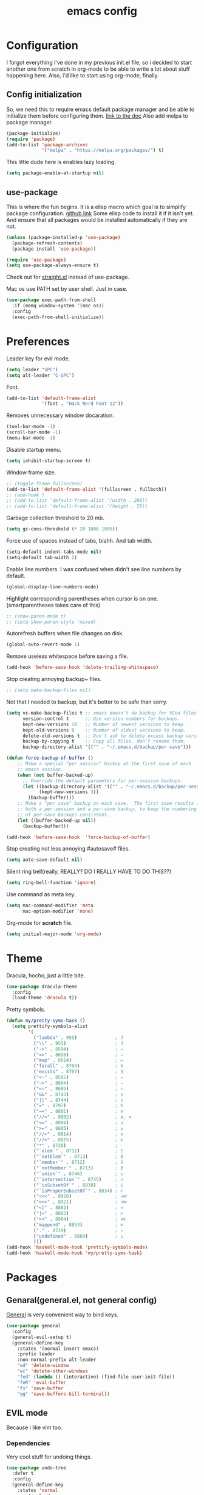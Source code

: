 #+TITLE: emacs config
#+OPTIONS: toc:nil

* Configuration
I forgot everything i've done in my previous init.el file, so i decided to start another one from scratch in org-mode to be able to write a lot about stuff happening here.
Also, i'd like to start using org-mode, finally.

** Config initialization

So, we need this to require emacs default package manager and be able to initialize them before configuring them.
[[https://wikemacs.org/wiki/Package.el][link to the doc]]
Also add melpa to package manager.

#+BEGIN_SRC emacs-lisp
(package-initialize)
(require 'package)
(add-to-list 'package-archives
             '("melpa" . "https://melpa.org/packages/") t)
#+END_SRC

This little dude here is enables lazy loading.

#+BEGIN_SRC emacs-lisp
(setq package-enable-at-startup nil)
#+END_SRC

** use-package

This is where the fun begins. It is a elisp macro which goal is to simplify package configuration.
[[https://github.com/jwiegley/use-package][github link]]
Some elisp code to install it if it isn't yet. And ensure that all packages would be installed automatically if they are not.

#+BEGIN_SRC emacs-lisp
(unless (package-installed-p 'use-package)
  (package-refresh-contents)
  (package-install 'use-package))

(require 'use-package)
(setq use-package-always-ensure t)
#+END_SRC

Check out for [[https://github.com/raxod502/straight.el][straight.el]] instead of use-package.

Mac os use PATH set by user shell. Just in case.

#+BEGIN_SRC emacs-lisp
(use-package exec-path-from-shell
  :if (memq window-system '(mac ns))
  :config
  (exec-path-from-shell-initialize))
#+END_SRC

* Preferences

Leader key for evil mode.

#+BEGIN_SRC emacs-lisp
(setq leader "SPC")
(setq alt-leader "C-SPC")
#+END_SRC

Font.

#+BEGIN_SRC emacs-lisp
(add-to-list 'default-frame-alist
             '(font . "Hack Nerd Font 12"))
#+END_SRC

Removes unnecessary window docaration.

#+BEGIN_SRC emacs-lisp
(tool-bar-mode -1)
(scroll-bar-mode -1)
(menu-bar-mode -1)
#+END_SRC

Disable startup menu.

#+BEGIN_SRC emacs-lisp
(setq inhibit-startup-screen t)
#+END_SRC

Window frame size.

#+BEGIN_SRC emacs-lisp
;; (toggle-frame-fullscreen)
(add-to-list 'default-frame-alist '(fullscreen . fullboth))
;; (add-hook )
;; (add-to-list 'default-frame-alist '(width . 200))
;; (add-to-list 'default-frame-alist '(height . 55))
#+END_SRC

Garbage collection threshold to 20 mb.

#+BEGIN_SRC emacs-lisp
(setq gc-cons-threshold (* 20 1000 1000))
#+END_SRC

Force use of spaces instead of tabs, blahh. And tab width.

#+BEGIN_SRC emacs-lisp
(setq-default indent-tabs-mode nil)
(setq-default tab-width 2)
#+END_SRC

Enable line numbers. I was confused when didn't see line numbers by default.

#+BEGIN_SRC emacs-lisp
(global-display-line-numbers-mode)
#+END_SRC

Highlight corresponding parentheses when cursor is on one. (smartparentheses takes care of this)

#+BEGIN_SRC emacs-lisp
;; (show-paren-mode t)
;; (setq show-paren-style 'mixed)
#+END_SRC

Autorefresh buffers when file changes on disk.

#+BEGIN_SRC emacs-lisp
(global-auto-revert-mode 1)
#+END_SRC

Remove useless whitespace before saving a file.

#+BEGIN_SRC emacs-lisp
(add-hook 'before-save-hook 'delete-trailing-whitespace)
#+END_SRC

Stop creating annoying backup~ files.

#+BEGIN_SRC emacs-lisp
;; (setq make-backup-files nil)
#+END_SRC

Not that I needed to backup, but it's better to be safe than sorry.

#+BEGIN_SRC emacs-lisp
(setq vc-make-backup-files t ;; emacs doesn't do backup for VCed files
      version-control t      ;; Use version numbers for backups.
      kept-new-versions 10   ;; Number of newest versions to keep.
      kept-old-versions 0    ;; Number of oldest versions to keep.
      delete-old-versions t  ;; Don't ask to delete excess backup versions.
      backup-by-copying t    ;; Copy all files, don't rename them.
      backup-directory-alist '(("" . "~/.emacs.d/backup/per-save")))

(defun force-backup-of-buffer ()
    ;; Make a special "per session" backup at the first save of each
    ;; emacs session.
    (when (not buffer-backed-up)
      ;; Override the default parameters for per-session backups.
      (let ((backup-directory-alist '(("" . "~/.emacs.d/backup/per-session")))
            (kept-new-versions 3))
        (backup-buffer)))
    ;; Make a "per save" backup on each save.  The first save results in
    ;; both a per-session and a per-save backup, to keep the numbering
    ;; of per-save backups consistent.
    (let ((buffer-backed-up nil))
      (backup-buffer)))

(add-hook 'before-save-hook  'force-backup-of-buffer)
#+END_SRC

Stop creating not less annoying #autosave# files.

#+BEGIN_SRC emacs-lisp
(setq auto-save-default nil)
#+END_SRC

Silent ring bell(really, REALLY? DO I REALLY HAVE TO DO THIS??)

#+BEGIN_SRC emacs-lisp
(setq ring-bell-function 'ignore)
#+END_SRC

Use command as meta key.

#+BEGIN_SRC emacs-lisp
(setq mac-command-modifier 'meta
      mac-option-modifier 'none)
#+END_SRC

Org-mode for *scratch* file.

#+BEGIN_SRC emacs-lisp
(setq initial-major-mode 'org-mode)
#+END_SRC

* Theme

Dracula, hocho, just a little bite.

#+BEGIN_SRC emacs-lisp
(use-package dracula-theme
  :config
  (load-theme 'dracula t))
#+END_SRC

Pretty symbols.

#+BEGIN_SRC emacs-lisp
(defun my/pretty-syms-hask ()
  (setq prettify-symbols-alist
        '(
          ("lambda" . 955)              ; λ
          ("\\" . 955)                  ; λ
          ("->" . 8594)                 ; →
          ("=>" . 8658)                 ; ⇒
          ("map" . 8614)                ; ↦
          ("forall" . 8704)             ; ∀
          ("exists" . 8707)             ; ∃
          ("<-" . 8592)                 ; ←
          ("~>" . 8604)                 ; ⇝
          ("<~" . 8605)                 ; ⇜
          ("&&" . 8743)                 ; ∧
          ("||" . 8744)                 ; ∨
          ("=" . 8797)                  ; ≝
          ("==" . 8801)                 ; ≡
          ("//=" . 8802)                ; ≢, ≠
          ("<=" . 8804)                 ; ≤
          (">=" . 8805)                 ; ≥
          ("//<" . 8814)                ; ≮
          ("//>" . 8815)                ; ≯
          ("*" . 8728)                  ; ⋅
          ("`elem`" . 8712)             ; ∈
          ("`notElem`" . 8713)          ; ∉
          ("`member`" . 8712)           ; ∈
          ("`notMember`" . 8713)        ; ∉
          ("`union`" . 8746)            ; ∪
          ("`intersection`" . 8745)     ; ∩
          ("`isSubsetOf`" . 8838)       ; ⊆
          ("`isProperSubsetOf`" . 8834) ; ⊂
          ("<<<" . 8920)                ; ⋘
          (">>>" . 8921)                ; ⋙
          ("<|" . 8882)                 ; ⊲
          ("|>" . 8883)                 ; ⊳
          ("><" . 8904)                 ; ⋈
          ("mappend" . 8853)            ; ⊕
          ("." . 8729)                  ; ∘
          ("undefined" . 8869)          ; ⊥
          )))
(add-hook 'haskell-mode-hook 'prettify-symbols-mode)
(add-hook 'haskell-mode-hook 'my/pretty-syms-hask)
#+END_SRC

* Packages
** Genaral(general.el, not general config)

[[https://github.com/noctuid/general.el][General]] is very convenient way to bind keys.

#+BEGIN_SRC emacs-lisp
(use-package general
  :config
  (general-evil-setup t)
  (general-define-key
    :states '(normal insert emacs)
    :prefix leader
    :non-normal-prefix alt-leader
    "wd" 'delete-window
    "wc" 'delete-other-windows
    "fed" (lambda () (interactive) (find-file user-init-file))
    "feR" 'eval-buffer
    "fs" 'save-buffer
    "qq" 'save-buffers-kill-terminal))
#+END_SRC

** EVIL mode
Because i like vim too.
*** Dependencies
Very cool stuff for undoing things.

#+BEGIN_SRC emacs-lisp
(use-package undo-tree
  :defer t
  :config
  (general-define-key
    :states 'normal
    :prefix leader
    "u" 'undo-tree-visualize)
  (global-undo-tree-mode)
  (setq undo-tree-auto-save-history t
        undo-tree-visualizer-diff t
        undo-tree-history-directory-alist '(("." . "~/.emacs.d/undo"))))
#+END_SRC

Just functionality to go to last chages. Nothing fancy here.

#+BEGIN_SRC emacs-lisp
(use-package goto-chg)
#+END_SRC

*** Mode itself & stuff

[[https://github.com/emacs-evil/evil][Evil]] itself.

#+BEGIN_SRC emacs-lisp
(use-package evil
  :defer t
  :preface
  (defun my/_as-word ()
    (modify-syntax-entry ?_ "w"))
  (defun my/tab2 ()
    (setq evil-shift-width 2))
  (defun my/copy-to-clipboard ()
    (interactive)
    (if (display-graphic-p)
        (progn
          (call-interactively 'clipboard-kill-ring-save))
      (if (region-active-p)
          (progn
            (shell-command-on-region (region-beginning) (region-end) "pbcopy")
            (deactivate-mark)))))

  (defun my/move-line-up ()
    (interactive)
    (transpose-lines 1)
    (forward-line -2))

  (defun my/move-line-down ()
    (interactive)
    (forward-line 1)
    (transpose-lines 1)
    (forward-line -1))
  :init
  (setq evil-motion-state-modes nil
        evil-shift-width 2
        evil-want-keybinding nil)
  :config
  (evil-mode 1)
  (general-define-key
    :states '(normal insert)
    "C-k" 'evil-window-up
    "C-j" 'evil-window-down
    "C-h" 'evil-window-left
    "C-l" 'evil-window-right)

  (general-define-key
    :states 'normal
    "Q" 'quit-window
    "[e" 'my/move-line-down
    "]e" 'my/move-line-up)

  (general-define-key
    :states '(normal visual)
    "[e" 'my/move-line-down
    "]e" 'my/move-line-up)

  (general-define-key
    :states 'visual
    "y" 'my/copy-to-clipboard)
  (general-define-key
    :states 'normal
    :prefix leader
    "wn" 'evil-window-split
    "w/" 'evil-window-vsplit)
  (add-hook 'view-mode-hook 'evil-motion-state)
  (add-hook 'ruby-mode-hook 'my/tab2)
  (add-hook 'js-mode-hook 'my/tab2)
  (add-hook 'prog-mode-hook 'my/_as-word))
#+END_SRC

[[https://github.com/emacs-evil/evil-collection][Evil-colletion]] replaces keys for some modes.

#+BEGIN_SRC emacs-lisp
(use-package evil-collection
  :after evil
  :init
  (setq evil-collection-mode-list nil)
  (setq evil-collection-mode-list '(
    (buff-menu "buff-menu")
    company
    debug
    doc-view
    eshell
    evil-mc
    flycheck
    ibuffer
    info
    ivy
    help
    man
    outline
    (package-menu package)))
    ;; process-menu
    ;;simple))
    ;; view))
  :config
  (evil-collection-init))
#+END_SRC

[[https://github.com/emacs-evil/evil-surround][Surround mode]] mode for EVIL.

#+BEGIN_SRC emacs-lisp
(use-package evil-surround
  :config
  (global-evil-surround-mode 1))
#+END_SRC

Adds [[https://github.com/wcsmith/evil-arg][args]] motions and text object.

#+BEGIN_SRC emacs-lisp
(use-package evil-args
  :general
  (:keymaps 'evil-inner-text-objects-map
    "a" 'evil-inner-arg)
  (:keymaps 'evil-outer-text-objects-map
    "a" 'evil-outer-arg))
#+END_SRC

Code [[https://github.com/redguardtoo/evil-nerd-commenter][commentary]].

#+BEGIN_SRC emacs-lisp
(use-package evil-nerd-commenter
  :defer t
  :general
  (:states 'normal
    "gy" 'evilnc-comment-or-uncomment-lines)
  (:states 'visual
    "gc" 'evilnc-comment-or-uncomment-lines))
#+END_SRC

*** Evil-daemon problem.
:PROPERTIES:
:CUSTOM_ID: evil-daemon
:END:

#+BEGIN_SRC emacs-lisp
;;  (unless (display-graphic-p)
;;    (add-hook 'evil-insert-state-entry-hook (lambda () (send-string-to-terminal "\033[5 q"))) ;; set cursor to bar
;;    (add-hook 'evil-normal-state-entry-hook (lambda () (send-string-to-terminal "\033[0 q"))))) ;; set cursor to block
#+END_SRC

** Indent guide

[[https://github.com/DarthFennec/highlight-indent-guides][Indent]] guide with vertical bars.

#+BEGIN_SRC emacs-lisp
(use-package highlight-indent-guides
  :init
  (setq highlight-indent-guides-method 'character
        highlight-indent-guides-delay 1
        highlight-indent-guides-responsive 'stack
        ;; highlight-indent-guides-auto-odd-face-perc 15
        ;; highlight-indent-guides-auto-even-face-perc 15
        ;; highlight-indent-guides-auto-character-face-perc 20
        )
  :config
  (add-hook 'prog-mode-hook 'highlight-indent-guides-mode)
  (add-hook 'highlight-indent-guides-mode-hook 'highlight-indent-guides-auto-set-faces))
#+END_SRC

** Expanding

[[https://github.com/magnars/expand-region.el][Expand region]] helpsto quickly select with expanding region.

#+BEGIN_SRC emacs-lisp
(use-package expand-region
  :init
  (setq expand-region-contract-fast-key "z")
  :config
  (general-define-key
    :states 'normal
    :prefix leader
    "x" 'er/expand-region))
#+END_SRC

** Jumping

[[https://github.com/abo-abo/avy][Avy]] jump mode.

#+BEGIN_SRC emacs-lisp
(use-package avy
  :config
  (general-define-key
    :states 'normal
    "gw" 'avy-goto-word-1
    "gc" 'avy-goto-char
    "gl" 'avy-goto-line))
#+END_SRC

** EMOJI!

[[https://github.com/iqbalansari/emacs-emojify][Emojification]] for emacs.

#+BEGIN_SRC emacs-lisp
(use-package emojify
  :init
  (setq emojify-emoji-styles 'unicode)
  :config
  (global-emojify-mode))
#+END_SRC

** Info

[[https://github.com/justbur/emacs-which-key][which-key]] is a package which show info about key sequences.

#+BEGIN_SRC emacs-lisp
(use-package which-key
  :defer t
  :init
  (which-key-mode)
  :config
  (setq which-key-sort-order 'which-key-key-order-alpha
        which-key-side-window-max-height 0.33
        which-key-idle-delay 0.5))
#+END_SRC

[[https://github.com/emacsmirror/rainbow-mode][Rainbow-mode]] colors hexlike strings.

#+BEGIN_SRC emacs-lisp
(use-package rainbow-mode)
#+END_SRC

[[https://github.com/raugturi/powerline-evil][Powerline]] like in vim.

Nyan compatibility achieved by patching source theme with
#+BEGIN_SRC emacs-lisp
;; (when (bound-and-true-p nyan-mode)
;;   (powerline-raw (list (nyan-create)) face2 'l))
#+END_SRC
and then recompiling it ~(byte-recompile-directory package-user-dir nil 'force)~.

#+BEGIN_SRC emacs-lisp
(use-package powerline
  :config
  (powerline-center-evil-theme))
#+END_SRC

[[https://github.com/elpa-host/goto-line-preview][Goto-line]] preview.

#+BEGIN_SRC emacs-lisp
(use-package goto-line-preview
  :config
  (general-define-key
    [remap goto-line] 'goto-line-preview))
#+END_SRC

** IVY & Search

Everybody looks for something. I do this with swiper and ag.
[[https://github.com/abo-abo/swiper][ivy/swiper]]

Ivy has a nice function `ivy-read` which does most of the job.
So, when you iterate over ivy candidates via `-and-call` functions you can call action, binded to called command, which, for grep commands, is to preview file.

#+BEGIN_SRC emacs-lisp
  (use-package ivy
    :defer t
    :diminish (ivy-mode . "")
    :preface
    (defun my/kill-other-buffers ()
      (interactive)
      (mapc 'kill-buffer (delq (current-buffer) (buffer-list))))
    ;; (defun quick-look (filename)
    ;;   (if filename
    ;;       (pcase (split-string filename ":")
    ;;         (
    ;;          `("")
    ;;          (message "No file provided")
    ;;          )
    ;;         (
    ;;          `(,filename)
    ;;          (view-file filename))
    ;;         (
    ;;          `(,filename ,line)
    ;;          (view-file filename)
    ;;          (goto-line (string-to-number line)))
    ;;         (
    ;;          `(,filename ,line ,column)
    ;;          (view-file filename)
    ;;          (goto-line (string-to-number line))
    ;;          (move-to-column (string-to-number column))))
    ;;     (message "No file provided"))
    ;;   )

    :general
    (:keymaps 'ivy-minibuffer-map
      "C-M-j" '(ivy-next-line-and-call :which-key "next line")
      "C-M-k" '(ivy-previous-line-and-call :which-key "prev line")
      "C-j" '(ivy-next-line :which-key "next line")
      "C-k" '(ivy-previous-line :which-key "prev line")
      "C-h" '(ivy-beginning-of-buffer :which-key "beginning of ivy minibuffer")
      "C-l" '(ivy-end-of-buffer :which-key "end if ivy mini buffer")
      "C-o" '(ivy-immediate-done :which-key "exits from ivy search without selecting curent item")
      "C-v" '(ivy-scroll-up-command :which-key "page up ivy buffer")
      "M-v" '(ivy-scroll-down-command :which-key "page down ivy buffer"))
    (:states 'normal
      :prefix leader
      "bs" 'ivy-switch-buffer)
      ;; "bn" 'next-buffer
      ;; "bd" 'kill-this-buffer
      ;; "bp" 'previous-buffer
      ;; "bx" 'my/kill-other-buffers)

    :config
    (ivy-mode 1)
    (setcdr (assoc 'counsel-M-x ivy-initial-inputs-alist) "")
    (setq ivy-use-virtual-buffers t
          magit-completing-read-function 'ivy-completing-read
          ivy-height 20
          ivy-count-format "(%d/%d)"))
#+END_SRC

Wrapper around some emacs commands.

#+BEGIN_SRC emacs-lisp
(use-package counsel
  :defer t
  :preface
  (defun my/rg-word-visual ()
    (interactive)
    (counsel-rg (buffer-substring
                  (evil-range-beginning (evil-visual-range))
                  (evil-range-end (evil-visual-range)))))
  (defun my/rg-word ()
    (interactive)
    (counsel-rg (thing-at-point 'word)))
  :general
  ("M-x" 'counsel-M-x)
  (:states 'normal
    :prefix leader
    "*" 'my/rg-word)
  (:states 'visual
    :prefix leader
    "*" 'my/rg-word-visual)
  (:states 'normal
    :prefix leader
    "/" 'counsel-rg))
#+END_SRC

Search for ivy.

#+BEGIN_SRC emacs-lisp
(use-package swiper
  :defer t
  :preface
  (defun my/s-word()
    (interactive)
    (swiper (thing-at-point 'symbol)))
  :general
  (:states 'normal
    "*" 'my/s-word
    "/" 'swiper))
#+END_SRC

** Org stuff

Just for org-mode config.

#+BEGIN_SRC emacs-lisp
(use-package org
  :ensure nil)
#+END_SRC

Pretty bullets.

#+BEGIN_SRC emacs-lisp
(use-package org-bullets
  :config
  (setq org-bullets-bullet-list '("∙"))
  (add-hook 'org-mode-hook 'org-bullets-mode))
#+END_SRC

** Projectile

[[https://docs.projectile.mx/en/latest][Projects]], projects everywhere.

#+BEGIN_SRC emacs-lisp
(use-package projectile
  :defer 2
  :preface
  (defun my/projectile-ranger ()
    "Use ranger instead of dired"
    (interactive)
    (ranger (projectile-ensure-project (projectile-project-root))))
  :init
  (projectile-mode +1)
  :config
  (setq projectile-completion-system 'ivy
        projectile-require-project-root nil
        projectile-switch-project-action 'my/projectile-ranger)
  ;; (counsel-projectile-mode)
  (general-define-key
    :states 'normal
    :keymaps 'projectile-mode-map
    :prefix leader
    "p" 'projectile-command-map
    "ff" 'projectile-find-file))
#+END_SRC

Counsel for projectile.
Meh, decided not to. Breaks projectile hooks.

#+BEGIN_SRC emacs-lisp
;; (use-package counsel-projectile
;;   :defer t)
#+END_SRC

[[https://github.com/leoliu/ggtags][ggtags]] for code navigation.

#+BEGIN_SRC emacs-lisp
(use-package ggtags
  :defer t
  :diminish 'ggtags-mode
  :general
  (:states 'normal
    "C-]" 'ggtags-find-tag-dwim))
#+END_SRC

** Search

I use [[https://github.com/Wilfred/ag.el][ag]].

#+BEGIN_SRC emacs-lisp
;; (use-package ag
;;   :defer t
;;   :config
;;   (setq ag-highlight-search t)
;;   (add-hook 'ag-mode-hook 'wgrep-change-to-wgrep-mode))
#+END_SRC

Or [[https://github.com/Wilfred/deadgrep][ripgrep]].

#+BEGIN_SRC emacs-lisp
(use-package deadgrep
  :defer t)
#+END_SRC

#+BEGIN_SRC emacs-lisp
;; (use-package wgrep-ag)
#+END_SRC

** Magit

I heard [[https://github.com/magit/magit][magit]] to be best git client. Let's see.

#+BEGIN_SRC emacs-lisp
(use-package magit
  :defer t
  :init
  (general-define-key
    :states 'normal
    :prefix leader
    "g" 'magit-status)
  (general-define-key
    :prefix leader
    :states 'normal
    "C-b" 'magit-blame-addition))

#+END_SRC

And, surely, [[https://github.com/emacs-evil/evil-magit][evil-magit]].

#+BEGIN_SRC emacs-lisp
(use-package evil-magit
  :after magit)
#+END_SRC

Gitgutter

#+BEGIN_SRC emacs-lisp
(use-package git-gutter
  :config
  (global-git-gutter-mode t)
  :diminish
  git-gutter-mode)
#+END_SRC

** Ranger

[[https://github.com/ralesi/ranger.el][Ranger]] is for dired.

#+BEGIN_SRC emacs-lisp
  (use-package ranger
    :config
    (setq ranger-show-hidden 'prefer)
    (add-to-list 'ranger-prefer-regexp "^\\.")
    (ranger-override-dired-mode 'ranger)
    (add-hook 'ranger-mode-hook 'all-the-icons-dired-mode)

    (general-define-key
     :states '(normal insert visual)
     "TAB" 'ranger)

    (general-define-key
      :keymaps 'ranger-normal-mode-map
      "c" 'find-file
      "f" 'projectile-find-file)
    (general-define-key
     :states 'normal
     :prefix leader
     "d" 'ranger))
#+END_SRC

Icons for dired and ranger.

#+BEGIN_SRC emacs-lisp
(use-package all-the-icons
  :defer t)
(use-package all-the-icons-dired
  :defer t)
#+END_SRC

** Cursors

[[https://github.com/magnars/multiple-cursors.el][Multiple cursors]].

#+BEGIN_SRC emacs-lisp
;; (use-package multiple-cursors
;;   :config
;;   (setq mc/always-run-for-all t)
;;   :general
;;   (:states 'normal
;;     "C-S-n" 'mc/unmark-next-like-this
;;     "C-S-p" 'mc/unmark-previous-like-this
;;     "C-p" 'mc/mark-previous-like-this-word
;;     "C-n" 'mc/mark-next-like-this-word)
;;   (:states 'visual
;;     "C-S-n" 'mc/unmark-next-like-this
;;     "C-S-p" 'mc/unmark-previous-like-this
;;     "C-p" 'mc/mark-previous-like-this
;;     "C-n" 'mc/mark-next-like-this))
#+END_SRC

Evil [[https://github.com/gabesoft/evil-mc][multicursor]].

#+BEGIN_SRC emacs-lisp
(use-package evil-mc
  :config
  (global-evil-mc-mode  1)
  (general-define-key
    :states 'normal
    "grm" 'evil-mc-make-all-cursors
    "gru" 'evil-mc-undo-last-added-cursor
    "grq" 'evil-mc-undo-all-cursors
    "grs" 'evil-mc-pause-cursors
    "grr" 'evil-mc-resume-cursors
    "grf" 'evil-mc-make-and-goto-first-cursor
    "grl" 'evil-mc-make-and-goto-last-cursor
    "grh" 'evil-mc-make-cursor-here
    "grj" 'evil-mc-make-cursor-move-next-line
    "grk" 'evil-mc-make-cursor-move-prev-line
    "M-n" 'evil-mc-make-and-goto-next-cursor
    "grN" 'evil-mc-skip-and-goto-next-cursor
    "M-p" 'evil-mc-make-and-goto-prev-cursor
    "grP" 'evil-mc-skip-and-goto-prev-cursor
    "C-n" 'evil-mc-make-and-goto-next-match
    "grn" 'evil-mc-skip-and-goto-next-match
    "C-t" 'evil-mc-skip-and-goto-next-match
    "C-p" 'evil-mc-make-and-goto-prev-match
    "grp" 'evil-mc-skip-and-goto-prev-match))
#+END_SRC

#+BEGIN_SRC emacs-lisp
(use-package beacon
  :config
  (beacon-mode 1)
  (setq beacon-blink-when-focused t
        beacon-color "#ee6bff"
        beacon-blink-duration 0.5
        beacon-size 70
        beacon-blink-when-point-moves-vertically 15))
#+END_SRC

** Autocomplete

I'm not sure yet if i need it. We'll see.

There is no alternatives to [[http://company-mode.github.io/][company-mode]].

#+BEGIN_SRC emacs-lisp
(use-package company
  :defer t
  :init
  (global-company-mode)
  (setq company-idle-delay 0.1
        company-show-numbers t
        company-tooltip-align-annotations t
        company-selection-wrap-around t)
  :config
  (general-define-key
    :keymaps 'company-active-map
    "C-j" 'company-select-next
    "C-k" 'company-select-previous
    "C-p" 'company-other-backend
    "C-l" 'company-complete-selection)


  (general-define-key
    :states '(normal insert)
    :keymaps 'company-mode-map
    "C-p" 'company-complete))
#+END_SRC

Quickhelp too.
(not working properly with evil bindings)

#+BEGIN_SRC emacs-lisp
;; (use-package company-quickhelp
;;   :defer t
;;   :init
;;   (company-quickhelp-mode))
#+END_SRC

Why not irony.

#+BEGIN_SRC emacs-lisp
(use-package company-irony
  :defer t)
#+END_SRC

** Parentheses

Oh where would we be without them. Maybe coding on Haskell.

I love my [[https://github.com/Fuco1/smartparens][parenths]] smart.

#+BEGIN_SRC emacs-lisp
(use-package smartparens
  :defer t
  :init
  (show-smartparens-global-mode t)
  (smartparens-global-mode 1)
  (sp-local-pair 'emacs-lisp-mode "'" nil :actions '(:rem insert))
  :custom-face
  (sp-show-pair-match-face ((t :foreground "#00ffff"
                               :background "#6700D4")))
  (sp-show-pair-match-content-face ((t :foreground "#00ffff"
                                       :background "#6700D4"))))
#+END_SRC

[[https://github.com/tsdh/highlight-parentheses.el][Highlight]] matching parentheses.

#+BEGIN_SRC emacs-lisp
(use-package highlight-parentheses
  :hook ((ruby-mode
          emacs-lisp-mode
          lisp-mode) . highlight-parentheses-mode)
  :defer t)
#+END_SRC

[[https://github.com/Fanael/rainbow-delimiters][Rainbow]] delimeters.

#+BEGIN_SRC emacs-lisp
(use-package rainbow-delimiters
  :config
  (add-hook 'prog-mode-hook 'rainbow-delimiters-mode))
#+END_SRC

** Tabs

[[https://github.com/manateelazycat/awesome-tab][Awesome tabs]] for tabs.

Author doesn't like melpa, so I have to git clone that stuff and update by pulling.

#+BEGIN_SRC emacs-lisp
(use-package awesome-tab
  :load-path "~/.emacs.d/aw-tab"
  :init
  (setq awesome-tab-style 'alternate
        awesome-tab-background-color "#282a36")
  :custom-face
  (awesome-tab-unselected ((t :background "#8BE9FD")))
  (awesome-tab-selected ((t :background "#bd93f9")))
  :config
  (awesome-tab-mode t)
  (general-define-key
    :states 'normal
    :prefix leader
    "bg" 'awesome-tab-build-ivy-source
    "bn" 'awesome-tab-forward
    "bp" 'awesome-tab-backward
    "bl" 'awesome-tab-select-end-tab
    "bf" 'awesome-tab-select-beg-tab
    "bd" 'kill-this-buffer
    "bx" 'awesome-tab-kill-other-buffers-in-current-group)
  )
#+END_SRC

** Term

Eshell config.

#+BEGIN_SRC emacs-lisp
(use-package eshell
  :ensure nil
  :preface
  (defun my/eshell ()
    (interactive)
    (eshell '(-1)))
  :config
  (add-hook
    'eshell-mode-hook
    (lambda ()
      (setq pcomplete-cycle-completions nil)))
  ;; (general-define-key
  ;;   :states '(normal insert)
  ;;   "M-q" ) ;; eshell/exit
  (general-define-key
    :states '(normal insert)
    "C-," 'my/eshell))
    ;; "C-," 'eshell)) ;; "C-i" causes starting eshell with TAB too. crazy stuff
#+END_SRC

[[https://github.com/dieggsy/esh-autosuggest/][Eshell]] autosuggest.

#+BEGIN_SRC emacs-lisp
(use-package esh-autosuggest
  :hook (eshell-mode . esh-autosuggest-mode))
#+END_SRC

# Completion for fish.

#+BEGIN_SRC emacs-lisp
;; (use-package fish-completion
;;   :if (executable-find "fish")
;;   :config
;;   (global-fish-completion-mode))
#+END_SRC

#+BEGIN_SRC emacs-lisp
;; (use-package readline-complete
;;   :commands 'eshell)
#+END_SRC

Term extra info.

#+BEGIN_SRC emacs-lisp
(use-package eshell-prompt-extras
  :config
  (autoload 'epe-theme-lambda "eshell-prompt-extras")
  (setq eshell-highlight-prompt nil
        eshell-prompt-function 'epe-theme-lambda))
#+END_SRC

** Visual killring

[[https://github.com/browse-kill-ring/browse-kill-ring][Visual killring]] extension.

#+BEGIN_SRC emacs-lisp
(use-package browse-kill-ring
  :config
  (add-hook 'browse-kill-ring-hook 'evil-normal-state)
  (general-define-key
    :states 'normal
    :keymaps 'browse-kill-ring-mode-map
    "q" 'browse-kill-ring-quit
    "RET" 'browse-kill-ring-insert-and-quit)
  (general-define-key
    :states '(normal insert)
    "M-y" 'browse-kill-ring))

#+END_SRC

** LSP

Experimenting with [[https://github.com/emacs-lsp/lsp-mode][lsp-mode]].

#+BEGIN_SRC emacs-lisp
;; (use-package lsp-mode
;;   :commands lsp
;;   :config
;;   (add-hook 'ruby-mode-hook 'lsp))
#+END_SRC

Comes with [[https://github.com/emacs-lsp/lsp-ui][lsp-ui]].

#+BEGIN_SRC emacs-lisp
;; (use-package lsp-ui
;;   :commands lsp-ui-mode
;;   :config
;;   (add-hook 'ruby-mode-hook 'flycheck-mode))
#+END_SRC

Try [[https://github.com/joaotavora/eglot][eglot]].

#+BEGIN_SRC emacs-lisp
(use-package eglot
  :config
  (add-to-list 'eglot-server-programs '(ruby-mode . ("solargraph" "stdio")))
  (add-to-list 'eglot-server-programs '(caml-mode . ("ocaml-language-server" "--stdio")))
  (add-to-list 'eglot-server-programs '(js-mode . ("javascript-typescript-stdio")))
  (add-to-list 'eglot-server-programs '(rjsx-mode . ("javascript-typescript-stdio")))
  (add-to-list 'eglot-server-programs '(reason-mode . ("ocaml-language-server" "--stdio")))
  (add-to-list 'eglot-server-programs '(haskell-mode . ("hie-wrapper")))

  ;; (add-hook 'ruby-mode-hook 'eglot-ensure)
  ;; (add-hook 'caml-mode-hook 'eglot-ensure)
  ;; (add-hook 'js-mode-hook 'eglot-ensure)
  ;; (add-hook 'rjsx-mode 'eglot-ensure)
  ;; (add-hook 'reason-mode-hook 'eglot-ensure)
  (add-hook 'haskell-mode-hook 'eglot-ensure))
#+END_SRC

** Lint

[[https://www.flycheck.org/en/latest/][Flycheck]] is good.

#+BEGIN_SRC emacs-lisp
(use-package flycheck
  :defer t
  :preface
  (defun my/eslint-from-node-modules ()
    "function to find eslint in project folder, not globally"
    (let ((root (locate-dominating-file
                 (or (buffer-file-name) default-directory)
                 (lambda (dir)
                   (let ((eslint (expand-file-name "node_modules/.bin/eslint" dir)))
                     (and eslint (file-executable-p eslint)))))))
      (when root
        (let ((eslint (expand-file-name "node_modules/.bin/eslint" root)))
          (setq-local flycheck-javascript-eslint-executable eslint)))))
  :init
  (global-flycheck-mode)
  :config
  (add-hook 'flycheck-mode-hook 'my/eslint-from-node-modules)
  (add-hook 'flycheck-mode-hook 'ggtags-mode))
#+END_SRC

** Programming

[[https://github.com/yoshiki/yaml-mode][Yaml]] mode.

#+BEGIN_SRC emacs-lisp
(use-package yaml-mode
  )
#+END_SRC

[[https://github.com/slim-template/emacs-slim][Slim]].

#+BEGIN_SRC emacs-lisp
(use-package slim-mode
  )
#+END_SRC

[[https://github.com/Malabarba/aggressive-indent-mode][Aggressive indent]] keeps your code indented always.

#+BEGIN_SRC emacs-lisp
;; (use-package aggressive-indent
;;   :hook ((ruby-mode
;;           emacs-lisp-mode ;;           lisp-mode) . aggressive-indent-mode)
;;   :defer t)
#+END_SRC

Becuse i'm interested in haskell.

#+BEGIN_SRC emacs-lisp
(use-package haskell-mode
  :defer t
  :preface
  (defun my/autocomplete ()
    (add-to-list 'company-backends 'company-ghc ))
  :init
  (setq haskell-tags-on-save t
        tags-revert-without-query t
        haskell-process-type 'stack-ghci
        haskell-stylish-on-save t
        haskell-compile-cabal-build-command "stack build"
  )
  :config
  (general-define-key
    ;; :prefix leader
    :keymaps 'haskell-mode-map
    "C-]" 'haskell-mode-tag-find
  )
  (add-hook 'haskell-mode-hook 'my/autocomplete)
  ;; (add-hook 'haskell-mode-hook 'turn-on-haskell-unicode-input-method) ;; nope
  (add-hook 'haskell-mode-hook 'haskell-auto-insert-module-template)
  (add-hook 'haskell-mode-hook 'interactive-haskell-mode)
)

(use-package company-ghc)
#+END_SRC

Irony for C.

#+BEGIN_SRC emacs-lisp
(use-package irony
  :hook (c-mode . irony-mode))
#+END_SRC

And sometimes need to work with js.

#+BEGIN_SRC emacs-lisp
(use-package js2-mode
  :defer t
  :mode "\\.js\\'"
  :config
  (setq-default js2-strict-trailing-comma-warning nil))
#+END_SRC

And rjsx.

#+BEGIN_SRC emacs-lisp
(use-package rjsx-mode
  :defer t)
#+END_SRC

Ruby mode settings.

This code adds car regexg to cdr face family. Basically car gets style of cdr.
Oh, and this chages apply to ruby-mode.

#+BEGIN_SRC emacs-lisp
;; (font-lock-add-keywords 'ruby-mode
;;     '(("FOOD" . font-lock-function-name-face)))
#+END_SRC

#+BEGIN_SRC emacs-lisp
(use-package ruby-mode
  :ensure nil
  :preface
  (defun my/rubocop-fix-file ()
    (interactive)
    (let ((cop-filename (buffer-file-name)))
      (message (concat "rubocop fixing the " cop-filename))
      (with-temp-buffer
        (async-shell-command (format "%s %s" flycheck-ruby-rubocop-executable
                              (concat "-a " cop-filename))
                      t))))

  (defun my/rubocop-fix-file-and-revert ()
    (interactive)
    (my/rubocop-fix-file))
    ;; (revert-buffer t t))

  :init
  (setq ruby-insert-encoding-magic-comment nil
        flycheck-ruby-rubocop-executable "rubocop")

  :general
  (:states 'normal
    :prefix leader
    "rfx" 'my/rubocop-fix-file)

  :config
  (font-lock-add-keywords 'ruby-mode
        '(("\\([A-Z][a-z]*?\\)\(.*?\)" 1 font-lock-function-name-face))))
#+END_SRC

Pry.

#+BEGIN_SRC emacs-lisp
(use-package inf-ruby
  :config
  (general-define-key
    :keymaps 'rspec-compilation-mode-map
    :states 'normal
    :prefix leader
    "rx" 'inf-ruby-switch-from-compilation))
#+END_SRC

Run specs from emacs.

#+BEGIN_SRC emacs-lisp
;; (use-package rspec-simple
;;   :config
;;   (general-define-key
;;     :keymaps 'ruby-mode-map
;;     :states 'normal
;;     :prefix leader
;;     "tt" 'rspec-find-related-file
;;     "rtn" 'rspec-compile-on-line
;;     "rtf" 'rspec-compile-file))
#+END_SRC

#+BEGIN_SRC emacs-lisp
(use-package rspec-mode
  :config
  (add-hook 'after-init-hook 'inf-ruby-switch-setup)
  (general-define-key
    :states 'normal
    :prefix leader
    "rtt" 'rspec-toggle-spec-and-target
    "rtf" 'rspec-verify
    "rtm" 'rspec-verify-matching
    "rtn" 'rspec-verify-single))
#+END_SRC

#+BEGIN_SRC emacs-lisp
;; (use-package ruby-test-mode
;;   :config
;;   (general-define-key
;;     :keymaps 'ruby-test-mode-map
;;     :states 'normal
;;     :prefix leader
;;     "rtn" 'ruby-test-run-at-point
;;     "rtf" 'ruby-test-run))
#+END_SRC

* Fun
** Nyan-cat

[[https://github.com/TeMPOraL/nyan-mode][Nyan cat]] in the tray.

#+BEGIN_SRC emacs-lisp
(use-package nyan-mode
  :init
  ;; (setq nyan-wavy-trail t
  ;;       nyan-animate-nyancat t)
  :config
  (nyan-mode))
#+END_SRC

* TODOs
* Problems to solve
** TODO .dir-locals.el with ranger
It just freezes. Fix that.
** DONE emacsclient from mac os launchpad
For now I use function with focus on frame.
** TODO eshell at-point-autocomplete(or maybe use term)
** DONE disable TABing eshell in modes other than org
** DONE emacs --daemon doesn't open files
Strange thing with termcap. "Device is not a termcap terminal device".
Happend to be some bug with evil mode post-command-hook (evil-mode-check-buffers).
[[#evil-daemon]] - caused problem. I gotta look into how to make it lazy.
** DONE emacs --daemon doesn't know about projects at startup
Related to evil stuff. [[#evil-daemon]] problem.
